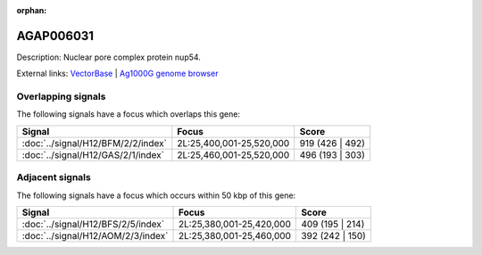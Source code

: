 :orphan:

AGAP006031
=============





Description: Nuclear pore complex protein nup54.

External links:
`VectorBase <https://www.vectorbase.org/Anopheles_gambiae/Gene/Summary?g=AGAP006031>`_ |
`Ag1000G genome browser <https://www.malariagen.net/apps/ag1000g/phase1-AR3/index.html?genome_region=2L:25462491-25466768#genomebrowser>`_

Overlapping signals
-------------------

The following signals have a focus which overlaps this gene:



.. cssclass:: table-hover
.. csv-table::
    :widths: auto
    :header: Signal,Focus,Score

    :doc:`../signal/H12/BFM/2/2/index`,"2L:25,400,001-25,520,000",919 (426 | 492)
    :doc:`../signal/H12/GAS/2/1/index`,"2L:25,460,001-25,520,000",496 (193 | 303)
    





Adjacent signals
----------------

The following signals have a focus which occurs within 50 kbp of this gene:



.. cssclass:: table-hover
.. csv-table::
    :widths: auto
    :header: Signal,Focus,Score

    :doc:`../signal/H12/BFS/2/5/index`,"2L:25,380,001-25,420,000",409 (195 | 214)
    :doc:`../signal/H12/AOM/2/3/index`,"2L:25,380,001-25,460,000",392 (242 | 150)
    




